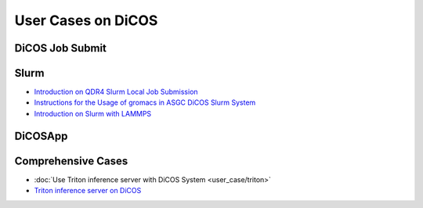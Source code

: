 ********************************************
User Cases on DiCOS
********************************************

.. sectionauthor:: Mike Yang <mike.yang@twgrid.org>, Tsung-Hsun Wu <tsung-hsun.wu@twgrid.org>

-------------------
DiCOS Job Submit
-------------------

--------------------
Slurm
--------------------

* `Introduction on QDR4 Slurm Local Job Submission <https://docs.twgrid.org/s/Z_r1I8T1V#>`_
* `Instructions for the Usage of gromacs in ASGC DiCOS Slurm System <https://docs.twgrid.org/s/ldKW3cAO5#>`_
* `Introduction on Slurm with LAMMPS <https://docs.twgrid.org/p/aKKgBkMXn#/>`_

----------------
DiCOSApp
----------------

----------------------
Comprehensive Cases
----------------------

* :doc:`Use Triton inference server with DiCOS System <user_case/triton>`
* `Triton inference server on DiCOS <https://docs.twgrid.org/s/PqrGPuMZa#>`_

